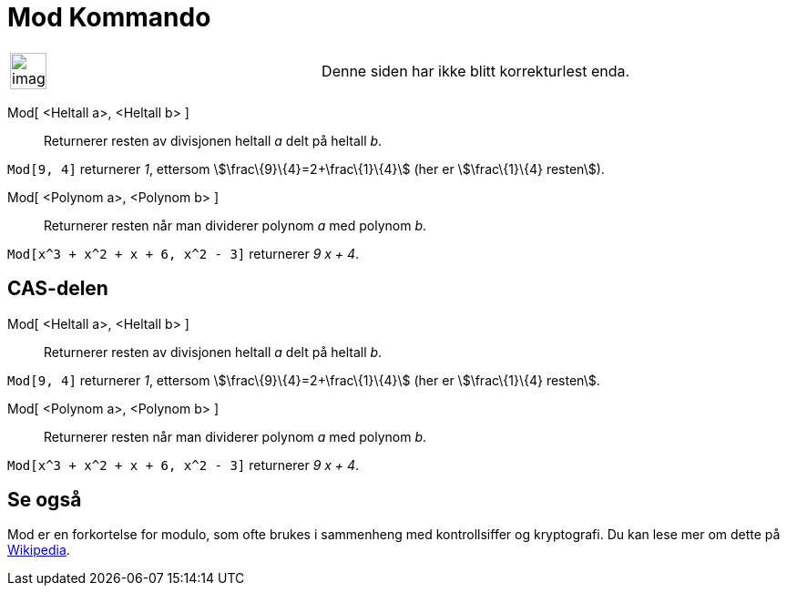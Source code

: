 = Mod Kommando
:page-en: commands/Mod
ifdef::env-github[:imagesdir: /nb/modules/ROOT/assets/images]

[width="100%",cols="50%,50%",]
|===
a|
image:Ambox_content.png[image,width=40,height=40]

|Denne siden har ikke blitt korrekturlest enda.
|===

Mod[ <Heltall a>, <Heltall b> ]::
  Returnerer resten av divisjonen heltall _a_ delt på heltall _b_.

[EXAMPLE]
====

`++Mod[9, 4]++` returnerer _1_, ettersom stem:[\frac\{9}\{4}=2+\frac\{1}\{4}] (her er stem:[\frac\{1}\{4} resten]).

====

Mod[ <Polynom a>, <Polynom b> ]::
  Returnerer resten når man dividerer polynom _a_ med polynom _b_.

[EXAMPLE]
====

`++Mod[x^3 + x^2 + x + 6, x^2 - 3]++` returnerer _9 x + 4_.

====

== CAS-delen

Mod[ <Heltall a>, <Heltall b> ]::
  Returnerer resten av divisjonen heltall _a_ delt på heltall _b_.

[EXAMPLE]
====

`++Mod[9, 4]++` returnerer _1_, ettersom stem:[\frac\{9}\{4}=2+\frac\{1}\{4}] (her er stem:[\frac\{1}\{4} resten].

====

Mod[ <Polynom a>, <Polynom b> ]::
  Returnerer resten når man dividerer polynom _a_ med polynom _b_.

[EXAMPLE]
====

`++Mod[x^3 + x^2 + x + 6, x^2 - 3]++` returnerer _9 x + 4_.

====

== Se også

Mod er en forkortelse for modulo, som ofte brukes i sammenheng med kontrollsiffer og kryptografi. Du kan lese mer om
dette på https://en.wikipedia.org/wiki/no:Modulo[Wikipedia].
